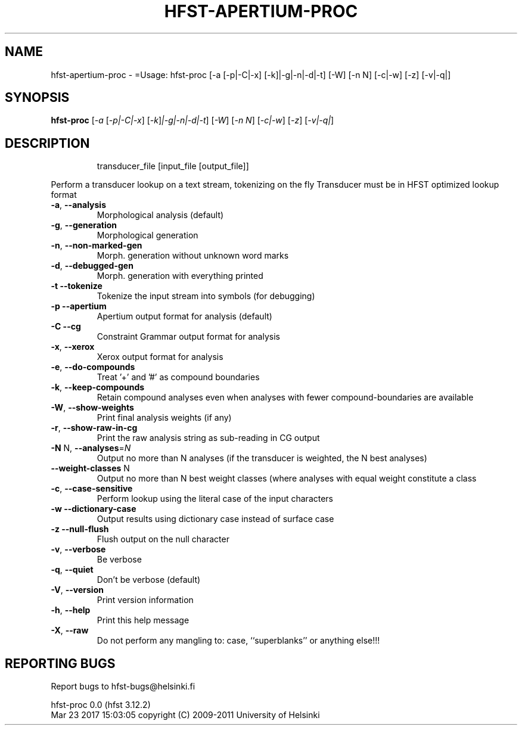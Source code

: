 .\" DO NOT MODIFY THIS FILE!  It was generated by help2man 1.47.3.
.TH HFST-APERTIUM-PROC "1" "March 2017" "HFST" "User Commands"
.SH NAME
hfst-apertium-proc \- =Usage: hfst-proc [-a [-p|-C|-x] [-k]|-g|-n|-d|-t] [-W] [-n N] [-c|-w] [-z] [-v|-q|]
.SH SYNOPSIS
.B hfst-proc
[\fI\,-a \/\fR[\fI\,-p|-C|-x\/\fR] [\fI\,-k\/\fR]\fI\,|-g|-n|-d|-t\/\fR] [\fI\,-W\/\fR] [\fI\,-n N\/\fR] [\fI\,-c|-w\/\fR] [\fI\,-z\/\fR] [\fI\,-v|-q|\/\fR]
.SH DESCRIPTION
.IP
transducer_file [input_file [output_file]]
.PP
Perform a transducer lookup on a text stream, tokenizing on the fly
Transducer must be in HFST optimized lookup format
.TP
\fB\-a\fR, \fB\-\-analysis\fR
Morphological analysis (default)
.TP
\fB\-g\fR, \fB\-\-generation\fR
Morphological generation
.TP
\fB\-n\fR, \fB\-\-non\-marked\-gen\fR
Morph. generation without unknown word marks
.TP
\fB\-d\fR, \fB\-\-debugged\-gen\fR
Morph. generation with everything printed
.TP
\fB\-t\fR  \fB\-\-tokenize\fR
Tokenize the input stream into symbols (for debugging)
.TP
\fB\-p\fR  \fB\-\-apertium\fR
Apertium output format for analysis (default)
.TP
\fB\-C\fR  \fB\-\-cg\fR
Constraint Grammar output format for analysis
.TP
\fB\-x\fR, \fB\-\-xerox\fR
Xerox output format for analysis
.TP
\fB\-e\fR, \fB\-\-do\-compounds\fR
Treat '+' and '#' as compound boundaries
.TP
\fB\-k\fR, \fB\-\-keep\-compounds\fR
Retain compound analyses even when analyses with fewer
compound\-boundaries are available
.TP
\fB\-W\fR, \fB\-\-show\-weights\fR
Print final analysis weights (if any)
.TP
\fB\-r\fR, \fB\-\-show\-raw\-in\-cg\fR
Print the raw analysis string as sub\-reading in CG output
.TP
\fB\-N\fR N, \fB\-\-analyses\fR=\fI\,N\/\fR
Output no more than N analyses
(if the transducer is weighted, the N best analyses)
.TP
\fB\-\-weight\-classes\fR N
Output no more than N best weight classes
(where analyses with equal weight constitute a class
.TP
\fB\-c\fR, \fB\-\-case\-sensitive\fR
Perform lookup using the literal case of the input
characters
.TP
\fB\-w\fR  \fB\-\-dictionary\-case\fR
Output results using dictionary case instead of
surface case
.TP
\fB\-z\fR  \fB\-\-null\-flush\fR
Flush output on the null character
.TP
\fB\-v\fR, \fB\-\-verbose\fR
Be verbose
.TP
\fB\-q\fR, \fB\-\-quiet\fR
Don't be verbose (default)
.TP
\fB\-V\fR, \fB\-\-version\fR
Print version information
.TP
\fB\-h\fR, \fB\-\-help\fR
Print this help message
.TP
\fB\-X\fR, \fB\-\-raw\fR
Do not perform any mangling to:
case, ``superblanks'' or anything else!!!
.SH "REPORTING BUGS"
Report bugs to hfst\-bugs@helsinki.fi
.PP
hfst\-proc 0.0 (hfst 3.12.2)
.br
Mar 23 2017 15:03:05
copyright (C) 2009\-2011 University of Helsinki
